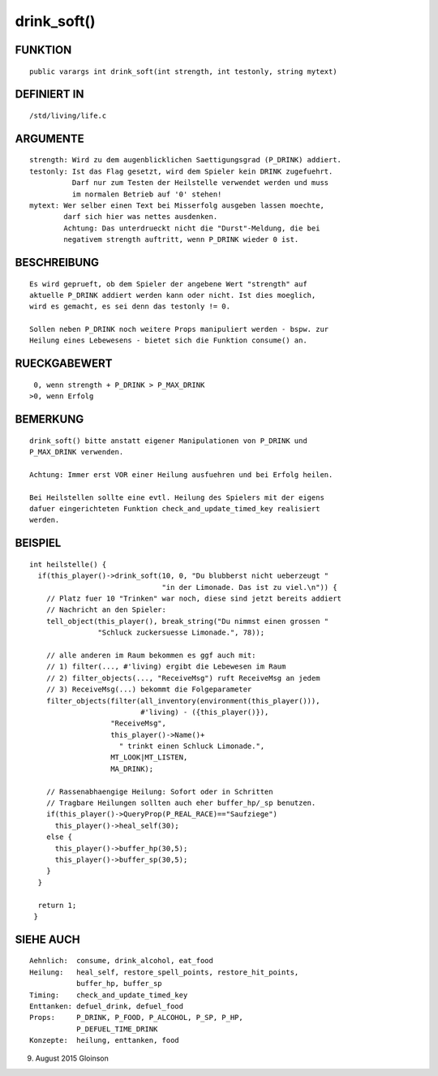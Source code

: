 drink_soft()
============

FUNKTION
--------
::

    public varargs int drink_soft(int strength, int testonly, string mytext)

DEFINIERT IN
------------
::

    /std/living/life.c

ARGUMENTE
---------
::

    strength: Wird zu dem augenblicklichen Saettigungsgrad (P_DRINK) addiert.
    testonly: Ist das Flag gesetzt, wird dem Spieler kein DRINK zugefuehrt.
              Darf nur zum Testen der Heilstelle verwendet werden und muss
              im normalen Betrieb auf '0' stehen!
    mytext: Wer selber einen Text bei Misserfolg ausgeben lassen moechte,
            darf sich hier was nettes ausdenken.
            Achtung: Das unterdrueckt nicht die "Durst"-Meldung, die bei
            negativem strength auftritt, wenn P_DRINK wieder 0 ist.

BESCHREIBUNG
------------
::

    Es wird geprueft, ob dem Spieler der angebene Wert "strength" auf
    aktuelle P_DRINK addiert werden kann oder nicht. Ist dies moeglich,
    wird es gemacht, es sei denn das testonly != 0.

    Sollen neben P_DRINK noch weitere Props manipuliert werden - bspw. zur
    Heilung eines Lebewesens - bietet sich die Funktion consume() an.

RUECKGABEWERT
-------------
::

     0, wenn strength + P_DRINK > P_MAX_DRINK
    >0, wenn Erfolg

BEMERKUNG
---------
::

    drink_soft() bitte anstatt eigener Manipulationen von P_DRINK und
    P_MAX_DRINK verwenden.

    Achtung: Immer erst VOR einer Heilung ausfuehren und bei Erfolg heilen.

    Bei Heilstellen sollte eine evtl. Heilung des Spielers mit der eigens
    dafuer eingerichteten Funktion check_and_update_timed_key realisiert
    werden.

BEISPIEL
--------
::

    int heilstelle() {
      if(this_player()->drink_soft(10, 0, "Du blubberst nicht ueberzeugt "
                                   "in der Limonade. Das ist zu viel.\n")) {
        // Platz fuer 10 "Trinken" war noch, diese sind jetzt bereits addiert
        // Nachricht an den Spieler:
        tell_object(this_player(), break_string("Du nimmst einen grossen "
                    "Schluck zuckersuesse Limonade.", 78));

        // alle anderen im Raum bekommen es ggf auch mit:
        // 1) filter(..., #'living) ergibt die Lebewesen im Raum
        // 2) filter_objects(..., "ReceiveMsg") ruft ReceiveMsg an jedem
        // 3) ReceiveMsg(...) bekommt die Folgeparameter
        filter_objects(filter(all_inventory(environment(this_player())),
                              #'living) - ({this_player()}),
                       "ReceiveMsg",
                       this_player()->Name()+
                         " trinkt einen Schluck Limonade.",
                       MT_LOOK|MT_LISTEN,
                       MA_DRINK);

        // Rassenabhaengige Heilung: Sofort oder in Schritten
        // Tragbare Heilungen sollten auch eher buffer_hp/_sp benutzen.
        if(this_player()->QueryProp(P_REAL_RACE)=="Saufziege")
          this_player()->heal_self(30);
        else {
          this_player()->buffer_hp(30,5);
          this_player()->buffer_sp(30,5);
        }
      }

      return 1;
     }

SIEHE AUCH
----------
::

     Aehnlich:  consume, drink_alcohol, eat_food
     Heilung:   heal_self, restore_spell_points, restore_hit_points, 
                buffer_hp, buffer_sp
     Timing:    check_and_update_timed_key
     Enttanken: defuel_drink, defuel_food
     Props:     P_DRINK, P_FOOD, P_ALCOHOL, P_SP, P_HP,
                P_DEFUEL_TIME_DRINK
     Konzepte:  heilung, enttanken, food

9. August 2015 Gloinson

